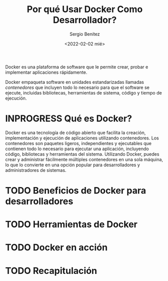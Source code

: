 #+TITLE: Por qué Usar Docker Como Desarrollador?
#+DESCRIPTION: Docker for Web Developers
#+AUTHOR: Sergio Benítez
#+DATE:<2022-02-02 mié> 
#+STARTUP: fold
#+HUGO_BASE_DIR: ~/Development/suabochica-blog/
#+HUGO_SECTION: /post
#+HUGO_WEIGHT: auto
#+HUGO_AUTO_SET_LASTMOD: t

Docker es una plataforma de software que le permite crear, probar e implementar aplicaciones rápidamente.

Docker empaqueta software en unidades estandarizadas llamadas /contenedores/ que incluyen todo lo necesario para que el software se ejecute, incluidas bibliotecas, herramientas de sistema, código y tiempo de ejecución.


* INPROGRESS  Qué es Docker?

Docker es una tecnología de código abierto que facilita la creación, implementación y ejecución de aplicaciones utilizando contenedores. Los contenedores son paquetes ligeros, independientes y ejecutables que contienen todo lo necesario para ejecutar una aplicación, incluyendo código, bibliotecas y herramientas del sistema. Utilizando Docker, puedes crear y administrar fácilmente múltiples contenedores en una sola máquina, lo que lo convierte en una opción popular para desarrolladores y administradores de sistemas.

* TODO Beneficios de Docker para desarrolladores

* TODO Herramientas de Docker

* TODO Docker en acción

* TODO Recapitulación 
